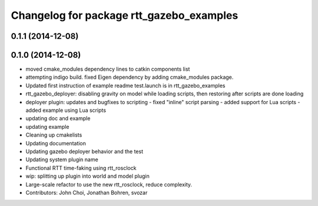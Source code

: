 ^^^^^^^^^^^^^^^^^^^^^^^^^^^^^^^^^^^^^^^^^
Changelog for package rtt_gazebo_examples
^^^^^^^^^^^^^^^^^^^^^^^^^^^^^^^^^^^^^^^^^

0.1.1 (2014-12-08)
------------------

0.1.0 (2014-12-08)
------------------
* moved cmake_modules dependency lines to catkin components list
* attempting indigo build.  fixed Eigen dependency by adding cmake_modules package.
* Updated first instruction of example readme
  test.launch is in rtt_gazebo_examples
* rtt_gazebo_deployer: disabling gravity on model while loading scripts, then restoring after scripts are done loading
* deployer plugin: updates and bugfixes to scripting
  - fixed "inline" script parsing
  - added support for Lua scripts
  - added example using Lua scripts
* updating doc and example
* updating example
* Cleaning up cmakelists
* Updating documentation
* Updating gazebo deployer behavior and the test
* Updating system plugin name
* Functional RTT time-faking using rtt_rosclock
* wip: splitting up plugin into world and model plugin
* Large-scale refactor to use the new rtt_rosclock, reduce complexity.
* Contributors: John Choi, Jonathan Bohren, svozar
